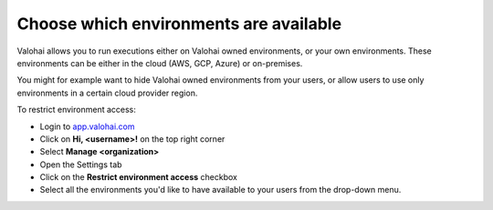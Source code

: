 .. meta::
    :description: Hide environments from users


Choose which environments are available
##################################################

Valohai allows you to run executions either on Valohai owned environments, or your own environments. These environments can be either in the cloud (AWS, GCP, Azure) or on-premises.

You might for example want to hide Valohai owned environments from your users, or allow users to use only environments in a certain cloud provider region.

To restrict environment access:

* Login to `app.valohai.com <https://app.valohai.com>`_
* Click on **Hi, <username>!** on the top right corner
* Select **Manage <organization>**
* Open the Settings tab
* Click on the **Restrict environment access** checkbox
* Select all the environments you'd like to have available to your users from the drop-down menu.
